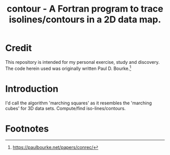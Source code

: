 #+TITLE: contour - A Fortran program to trace isolines/contours in a 2D data map.

* Credit
This repository is intended for my personal exercise, study and
discovery. The code herein used was originally written  Paul D. Bourke.[fn:1]

* Introduction

 I'd call the algorithm 'marching squares' as it resembles the
 'marching cubes' for 3D data sets. Compute/find iso-lines/contours.

* Footnotes

[fn:1] https://paulbourke.net/papers/conrec/
